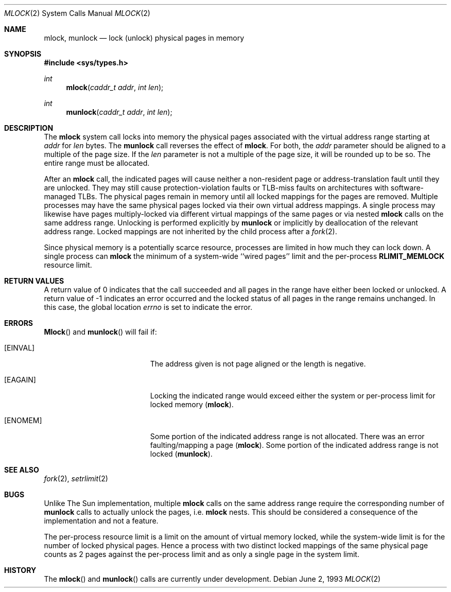 .\" Copyright (c) 1993 The Regents of the University of California.
.\" All rights reserved.
.\"
.\" %sccs.include.redist.roff%
.\"
.\"	@(#)mlock.2	6.1 (Berkeley) 06/02/93
.\"
.Dd June 2, 1993
.Dt MLOCK 2
.Os
.Sh NAME
.Nm mlock ,
.Nm munlock
.Nd lock (unlock) physical pages in memory
.Sh SYNOPSIS
.Fd #include <sys/types.h>
.Ft int
.Fn mlock "caddr_t addr" "int len"
.Ft int
.Fn munlock "caddr_t addr" "int len"
.Sh DESCRIPTION
The
.Nm mlock
system call
locks into memory the physical pages associated with the virtual address
range starting at
.Fa addr
for
.Fa len
bytes.
The
.Nm munlock
call reverses the effect of
.Nm mlock .
For both, the
.Fa addr
parameter should be aligned to a multiple of the page size.
If the
.Fa len
parameter is not a multiple of the page size, it will be rounded up
to be so.
The entire range must be allocated.
.Pp
After an
.Nm mlock
call, the indicated pages will cause neither a non-resident page
or address-translation fault until they are unlocked.
They may still cause protection-violation faults or TLB-miss faults on
architectures with software-managed TLBs.
The physical pages remain in memory until all locked mappings for the pages
are removed.
Multiple processes may have the same physical pages locked via their own
virtual address mappings.
A single process may likewise have pages multiply-locked via different virtual
mappings of the same pages or via nested
.Nm mlock
calls on the same address range.
Unlocking is performed explicitly by
.Nm munlock
or implicitly by deallocation of the relevant address range.
Locked mappings are not inherited by the child process after a
.Xr fork 2 .
.Pp
Since physical memory is a potentially scarce resource, processes are
limited in how much they can lock down.
A single process can
.Nm mlock
the minimum of
a system-wide ``wired pages'' limit and
the per-process
.Li RLIMIT_MEMLOCK
resource limit.
.Sh RETURN VALUES
A return value of 0 indicates that the call
succeeded and all pages in the range have either been locked or unlocked.
A return value of -1 indicates an error occurred and the locked
status of all pages in the range remains unchanged.
In this case, the global location
.Va errno
is set to indicate the error.
.Sh ERRORS
.Fn Mlock
and
.Fn munlock
will fail if:
.Bl -tag -width Er
.It Bq Er EINVAL
The address given is not page aligned or the length is negative.
.It Bq Er EAGAIN
Locking the indicated range would exceed either the system or per-process
limit for locked memory
.Pq Nm mlock .
.It Bq Er ENOMEM
Some portion of the indicated address range is not allocated.
There was an error faulting/mapping a page
.Pq Nm mlock .
Some portion of the indicated address range is not locked
.Pq Nm munlock .
.Sh "SEE ALSO"
.Xr fork 2 ,
.Xr setrlimit 2
.Sh BUGS
Unlike The Sun implementation, multiple
.Nm mlock
calls on the same address range require the corresponding number of
.Nm munlock
calls to actually unlock the pages, i.e.
.Nm mlock
nests.
This should be considered a consequence of the implementation
and not a feature.
.Pp
The per-process resource limit is a limit on the amount of virtual
memory locked, while the system-wide limit is for the number of locked
physical pages.
Hence a process with two distinct locked mappings of the same physical page
counts as 2 pages against the per-process limit and as only a single page
in the system limit.
.Sh HISTORY
The
.Fn mlock
and
.Fn munlock
calls are
.Ud .
